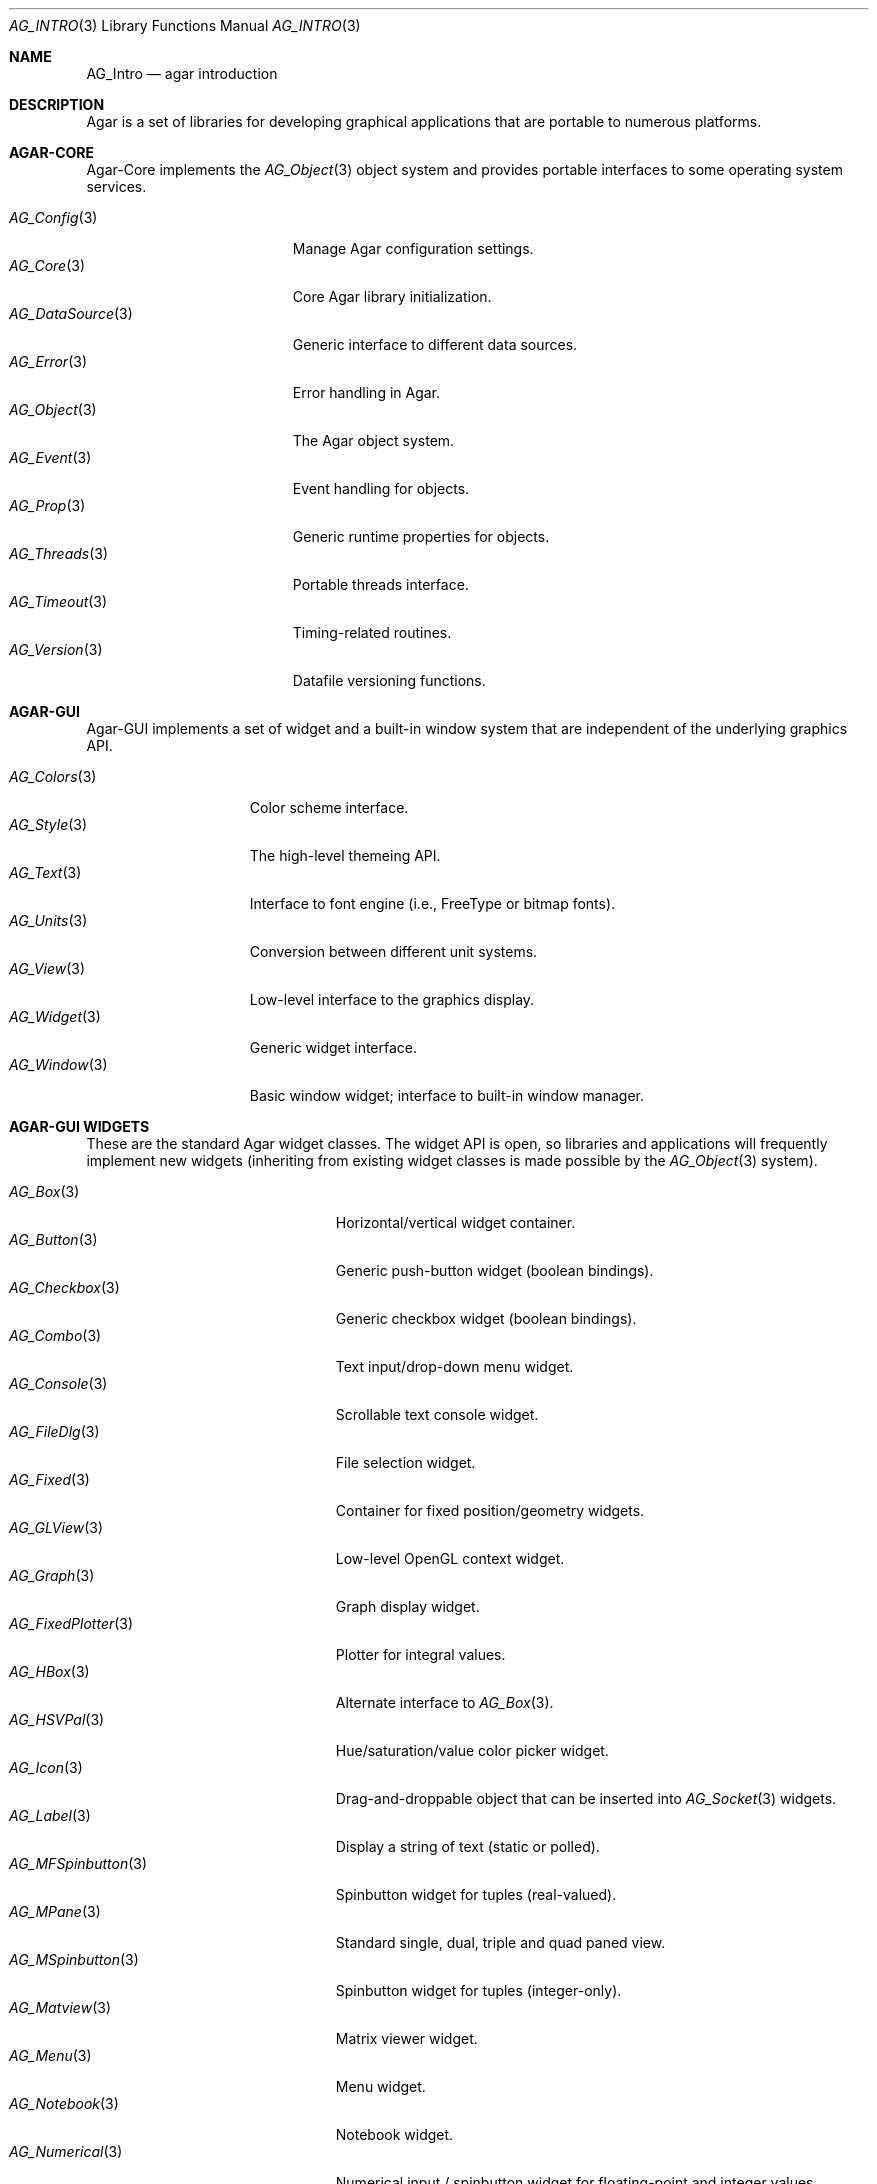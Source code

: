 .\" Copyright (c) 2001-2007 Hypertriton, Inc. <http://hypertriton.com/>
.\" All rights reserved.
.\"
.\" Redistribution and use in source and binary forms, with or without
.\" modification, are permitted provided that the following conditions
.\" are met:
.\" 1. Redistributions of source code must retain the above copyright
.\"    notice, this list of conditions and the following disclaimer.
.\" 2. Redistributions in binary form must reproduce the above copyright
.\"    notice, this list of conditions and the following disclaimer in the
.\"    documentation and/or other materials provided with the distribution.
.\" 
.\" THIS SOFTWARE IS PROVIDED BY THE AUTHOR ``AS IS'' AND ANY EXPRESS OR
.\" IMPLIED WARRANTIES, INCLUDING, BUT NOT LIMITED TO, THE IMPLIED
.\" WARRANTIES OF MERCHANTABILITY AND FITNESS FOR A PARTICULAR PURPOSE
.\" ARE DISCLAIMED. IN NO EVENT SHALL THE AUTHOR BE LIABLE FOR ANY DIRECT,
.\" INDIRECT, INCIDENTAL, SPECIAL, EXEMPLARY, OR CONSEQUENTIAL DAMAGES
.\" (INCLUDING BUT NOT LIMITED TO, PROCUREMENT OF SUBSTITUTE GOODS OR
.\" SERVICES; LOSS OF USE, DATA, OR PROFITS; OR BUSINESS INTERRUPTION)
.\" HOWEVER CAUSED AND ON ANY THEORY OF LIABILITY, WHETHER IN CONTRACT,
.\" STRICT LIABILITY, OR TORT (INCLUDING NEGLIGENCE OR OTHERWISE) ARISING
.\" IN ANY WAY OUT OF THE USE OF THIS SOFTWARE EVEN IF ADVISED OF THE
.\" POSSIBILITY OF SUCH DAMAGE.
.\"
.Dd NOVEMBER 26, 2001
.Dt AG_INTRO 3
.Os
.ds vT Agar API Reference
.ds oS Agar 1.0
.Sh NAME
.Nm AG_Intro
.Nd agar introduction
.Sh DESCRIPTION
Agar is a set of libraries for developing graphical applications that are
portable to numerous platforms.
.Pp
.Sh AGAR-CORE
Agar-Core implements the
.Xr AG_Object 3
object system and provides portable interfaces to some operating system
services.
.Pp
.Bl -tag -width "AG_DataSource(3) " -compact
.It Xr AG_Config 3
Manage Agar configuration settings.
.It Xr AG_Core 3
Core Agar library initialization.
.It Xr AG_DataSource 3
Generic interface to different data sources.
.It Xr AG_Error 3
Error handling in Agar.
.It Xr AG_Object 3
The Agar object system.
.It Xr AG_Event 3
Event handling for objects.
.It Xr AG_Prop 3
Generic runtime properties for objects.
.It Xr AG_Threads 3
Portable threads interface.
.It Xr AG_Timeout 3
Timing-related routines.
.It Xr AG_Version 3
Datafile versioning functions.
.El
.Sh AGAR-GUI
Agar-GUI implements a set of widget and a built-in window system that are
independent of the underlying graphics API.
.Pp
.Bl -tag -width "AG_Window(3) " -compact
.It Xr AG_Colors 3
Color scheme interface.
.It Xr AG_Style 3
The high-level themeing API.
.It Xr AG_Text 3
Interface to font engine (i.e., FreeType or bitmap fonts).
.It Xr AG_Units 3
Conversion between different unit systems.
.It Xr AG_View 3
Low-level interface to the graphics display.
.It Xr AG_Widget 3
Generic widget interface.
.It Xr AG_Window 3
Basic window widget; interface to built-in window manager.
.El
.Sh AGAR-GUI WIDGETS
These are the standard Agar widget classes.
The widget API is open, so libraries and applications will frequently
implement new widgets (inheriting from existing widget classes is made
possible by the
.Xr AG_Object 3
system).
.Pp
.Bl -tag -width "AG_ObjectSelector(3) " -compact
.It Xr AG_Box 3
Horizontal/vertical widget container.
.It Xr AG_Button 3
Generic push-button widget (boolean bindings).
.It Xr AG_Checkbox 3
Generic checkbox widget (boolean bindings).
.It Xr AG_Combo 3
Text input/drop-down menu widget.
.It Xr AG_Console 3
Scrollable text console widget.
.It Xr AG_FileDlg 3
File selection widget.
.It Xr AG_Fixed 3
Container for fixed position/geometry widgets.
.It Xr AG_GLView 3
Low-level OpenGL context widget.
.It Xr AG_Graph 3
Graph display widget.
.It Xr AG_FixedPlotter 3
Plotter for integral values.
.It Xr AG_HBox 3
Alternate interface to
.Xr AG_Box 3 .
.It Xr AG_HSVPal 3
Hue/saturation/value color picker widget.
.It Xr AG_Icon 3
Drag-and-droppable object that can be inserted into
.Xr AG_Socket 3
widgets.
.It Xr AG_Label 3
Display a string of text (static or polled).
.It Xr AG_MFSpinbutton 3
Spinbutton widget for tuples (real-valued).
.It Xr AG_MPane 3
Standard single, dual, triple and quad paned view.
.It Xr AG_MSpinbutton 3
Spinbutton widget for tuples (integer-only).
.It Xr AG_Matview 3
Matrix viewer widget.
.It Xr AG_Menu 3
Menu widget.
.It Xr AG_Notebook 3
Notebook widget.
.It Xr AG_Numerical 3
Numerical input / spinbutton widget for floating-point and integer
values.
.It Xr AG_ObjectSelector 3
Selector for
.Xr AG_Object 3
trees.
.It Xr AG_Palette 3
Edit a RGB color value (Uint32/SDL_PixelFormat bindings). Obsoleted
by
.Xr AG_HSVPal 3 .
.It Xr AG_Pane 3
Dual paned view.
.It Xr AG_Pixmap 3
Displays arbitrary surfaces.
.It Xr AG_Radio 3
Simple radio group widget (integer bindings).
.It Xr AG_Scrollbar 3
Horizontal or vertical scrollbar (integral range and value bindings).
.It Xr AG_Separator 3
Cosmetic separator widget.
.It Xr AG_Socket 3
Placeholder for drag-and-droppable
.Xr AG_Icon 3
objects.
.It Xr AG_Spinbutton 3
Spinbutton widget for integer values.
Superceded by
.Xr AG_Numerical 3 .
.It Xr AG_Statusbar 3
Specialized statusbar widget.
.It Xr AG_Table 3
Table display widget (best for polling; no trees).
.It Xr AG_Tableview 3
Table display widget with tree support (static/dynamic cells).
.It Xr AG_Textbox 3
Text edition widget (string bindings, UTF-8 supported).
.It Xr AG_Tlist 3
Tree/list widget (either static or polled).
.It Xr AG_Toolbar 3
Specialized button container for toolbars.
.It Xr AG_UCombo 3
Variant of
.Xr AG_Combo 3
which displays a button instead of a text input.
.It Xr AG_VBox 3
Alternate interface to
.Xr AG_Box 3 .
.El
.Sh AGAR-SG
Agar-SG is a generic 3D geometry and graphics rendering engine.
Given an input of geometrical and scene information, Agar-SG is designed
to provide efficient space partitioning, high-quality rendering from any
viewpoint and generic solving of geometrical constraints between entities.
.Pp
.Bl -tag -width "SG_Matrix(3) " -compact
.It Xr SG 3
Scene graph object.
.It Xr SG_Camera 3
Viewpoint object.
.It Xr SG_Light 3
Light source object.
.It Xr SG_Matrix 3
Optimized 4x4 matrix routines.
.\" .It Xr SG_Vector 3
.\" Optimized vector routines.
.It Xr SG_View 3
Scene visualization widget.
.It Xr SK 3
Dimensioned 2D sketch with geometrical constraints.
.El
.\" .Sh AGAR-VG
.\" Agar-VG is a simple 2D vector graphics library which allows developers
.\" to specify hierarchical sketches consisting of elements such as lines, curves
.\" and text, with associated linear transformations.
.\" It is well suited to applications such as technical simulations; applications
.\" requiring dimensioned, constrained vector drawings should use the
.\" .Xr SK 3
.\" object instead.
.\" .Pp
.\" .Bl -tag -width "VG_View(3) " -compact
.\" .It Xr VG 3
.\" Vector drawing object.
.\" .It Xr VG_View 3
.\" Visualization widget.
.\" .El
.Sh AGAR-RG
Agar-RG is a library for generating and manipulating raster graphics (either
static or animated) by compositing a set of graphical elements. It implements
a "smart" image format which allows directives, transformations and instancing
of graphical elements.
.Pp
.Bl -tag -width "RG_Animview (3) " -compact
.It Xr RG_Tileset 3
Package for graphics, animations and textures.
.It Xr RG_Tile 3
Surface generated from a set of instructions.
.It Xr RG_Texture 3
Tile reference with texturing settings.
.It Xr RG_Anim 3
Animation generated from a set of instructions.
.It Xr RG_Pixmap 3
Graphical surface used internally.
.\" .It Xr RG_Sketch 3
.\" Vector drawing used internally.
.It Xr RG_Feature 3
Generic graphical operation framework.
.It Xr RG_Tileview 3
Widget for graphics edition, generic tool framework with undo.
.\" .It Xr RG_Animview 3
.\" Widget for displaying animations.
.El
.\" .Sh AGAR-SC
.\" Agar-SC is a set of tools commonly needed in simulations, such as basic
.\" linear algebra routines, a parallel solver for large, sparse matrices and
.\" a set of useful visualization widgets.
.\" .Pp
.\" .Bl -tag -width "SC_Matview(3) " -compact
.\" .It Xr SC_Matrix 3
.\" Routines for m-by-n matrices.
.\" .It Xr SC_Vector 3
.\" Routines for vectors.
.\" .It Xr SC_Matview 3
.\" Matrix visualization widget.
.\" .It Xr SC_Plotter 3
.\" Widget for plotting functions and derivatives.
.\" .El
.Sh AGAR-MAP
Agar-MAP is a 2D tiling library aimed at isometric games, platform games
and scrollers.
It depends on Agar-RG for graphics.
.Pp
.Bl -tag -width "MAP_Actor(3) " -compact
.It Xr MAP 3
The basic 2D map object.
.It Xr MAP_Actor 3
Dynamic map object.
.It Xr MAP_View 3
Map visualization and edition widget.
.El
.\" .Sh AGAR-NET
.\" Agar-NET is a network communication package which includes a portable,
.\" thread-safe client library along with a server framework.
.\" The server framework supports two models of operation: multi-process and
.\" multi-thread.
.\" Agar-NET provides support for multiple authentication methods, structured
.\" queries, sessions and efficient data streaming to a large number of clients.
.\" .Pp
.\" .Bl -tag -width "NS(3) " -compact
.\" .It Xr NC 3
.\" The network client library.
.\" .It Xr NS 3
.\" The server library.
.\" .El
